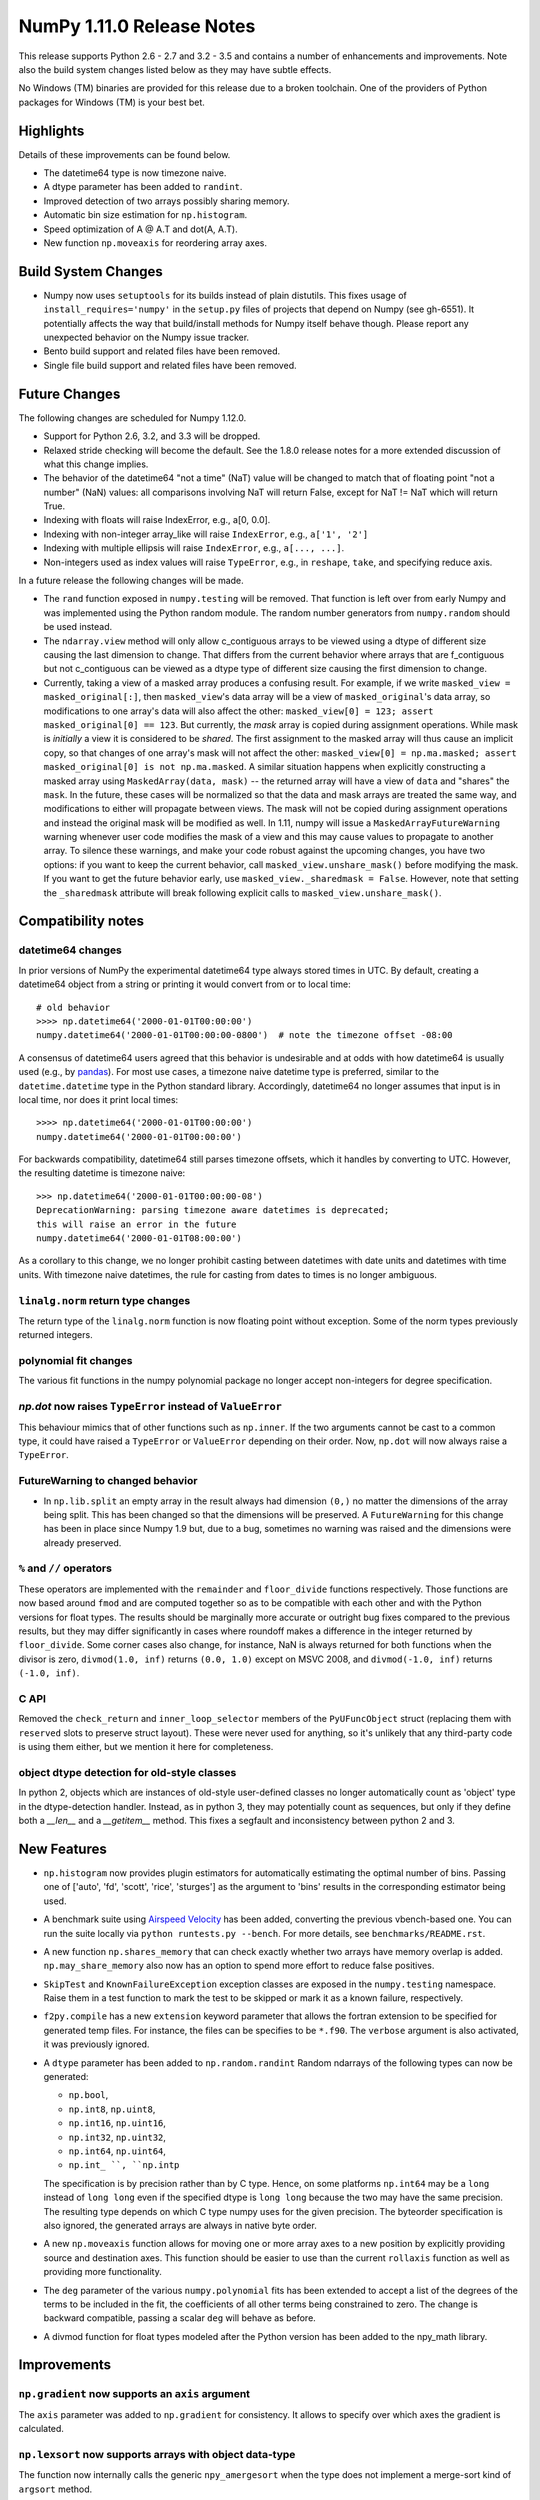 NumPy 1.11.0 Release Notes
**************************

This release supports Python 2.6 - 2.7 and 3.2 - 3.5 and contains a number
of enhancements and improvements. Note also the build system changes listed
below as they may have subtle effects.

No Windows (TM) binaries are provided for this release due to a broken
toolchain. One of the providers of Python packages for Windows (TM) is your
best bet.


Highlights
==========

Details of these improvements can be found below.

* The datetime64 type is now timezone naive.
* A dtype parameter has been added to ``randint``.
* Improved detection of two arrays possibly sharing memory.
* Automatic bin size estimation for ``np.histogram``.
* Speed optimization of A @ A.T and dot(A, A.T).
* New function ``np.moveaxis`` for reordering array axes.


Build System Changes
====================

* Numpy now uses ``setuptools`` for its builds instead of plain distutils.
  This fixes usage of ``install_requires='numpy'`` in the ``setup.py`` files of
  projects that depend on Numpy (see gh-6551).  It potentially affects the way
  that build/install methods for Numpy itself behave though.  Please report any
  unexpected behavior on the Numpy issue tracker.
* Bento build support and related files have been removed.
* Single file build support and related files have been removed.


Future Changes
==============

The following changes are scheduled for Numpy 1.12.0.

* Support for Python 2.6, 3.2, and 3.3 will be dropped.
* Relaxed stride checking will become the default. See the 1.8.0 release
  notes for a more extended discussion of what this change implies.
* The behavior of the datetime64 "not a time" (NaT) value will be changed
  to match that of floating point "not a number" (NaN) values: all
  comparisons involving NaT will return False, except for NaT != NaT which
  will return True.
* Indexing with floats will raise IndexError,
  e.g., a[0, 0.0].
* Indexing with non-integer array_like will raise ``IndexError``,
  e.g., ``a['1', '2']``
* Indexing with multiple ellipsis will raise ``IndexError``,
  e.g., ``a[..., ...]``.
* Non-integers used as index values will raise ``TypeError``,
  e.g., in ``reshape``, ``take``, and specifying reduce axis.


In a future release the following changes will be made.

* The ``rand`` function exposed in ``numpy.testing`` will be removed. That
  function is left over from early Numpy and was implemented using the
  Python random module.  The random number generators from ``numpy.random``
  should be used instead.
* The ``ndarray.view`` method will only allow c_contiguous arrays to be
  viewed using a dtype of different size causing the last dimension to
  change.  That differs from the current behavior where arrays that are
  f_contiguous but not c_contiguous can be viewed as a dtype type of
  different size causing the first dimension to change.
* Currently, taking a view of a masked array produces a confusing result.
  For example, if we write ``masked_view = masked_original[:]``, then
  ``masked_view``'s data array will be a view of ``masked_original``'s data
  array, so modifications to one array's data will also affect the other:
  ``masked_view[0] = 123; assert masked_original[0] == 123``. But currently,
  the *mask* array is copied during assignment operations. While
  mask is *initially* a view it is considered to be *shared*.
  The first assignment to the masked array will thus cause an implicit
  copy, so that changes of one array's mask will not affect the other:
  ``masked_view[0] = np.ma.masked; assert masked_original[0] is not
  np.ma.masked``.
  A similar situation happens when explicitly constructing a masked
  array using ``MaskedArray(data, mask)`` -- the returned array will have
  a view of ``data`` and "shares" the ``mask``. In the future, these cases
  will be normalized so that the data and mask arrays are treated the
  same way, and modifications to either will propagate between views.
  The mask will not be copied during assignment operations and instead
  the original mask will be modified as well. In 1.11, numpy will issue a
  ``MaskedArrayFutureWarning`` warning whenever user code modifies the mask
  of a view and this may cause values to propagate to another array.
  To silence these warnings, and make your code robust against the
  upcoming changes, you have two options: if you want to keep the current
  behavior, call ``masked_view.unshare_mask()`` before modifying the mask.
  If you want to get the future behavior early, use
  ``masked_view._sharedmask = False``. However, note that setting
  the ``_sharedmask`` attribute will break following explicit calls to
  ``masked_view.unshare_mask()``.


Compatibility notes
===================

datetime64 changes
~~~~~~~~~~~~~~~~~~
In prior versions of NumPy the experimental datetime64 type always stored
times in UTC. By default, creating a datetime64 object from a string or
printing it would convert from or to local time::

    # old behavior
    >>>> np.datetime64('2000-01-01T00:00:00')
    numpy.datetime64('2000-01-01T00:00:00-0800')  # note the timezone offset -08:00


A consensus of datetime64 users agreed that this behavior is undesirable
and at odds with how datetime64 is usually used (e.g., by `pandas
<http://pandas.pydata.org>`__). For most use cases, a timezone naive datetime
type is preferred, similar to the ``datetime.datetime`` type in the Python
standard library. Accordingly, datetime64 no longer assumes that input is in
local time, nor does it print local times::

    >>>> np.datetime64('2000-01-01T00:00:00')
    numpy.datetime64('2000-01-01T00:00:00')

For backwards compatibility, datetime64 still parses timezone offsets, which
it handles by converting to UTC. However, the resulting datetime is timezone
naive::

    >>> np.datetime64('2000-01-01T00:00:00-08')
    DeprecationWarning: parsing timezone aware datetimes is deprecated;
    this will raise an error in the future
    numpy.datetime64('2000-01-01T08:00:00')

As a corollary to this change, we no longer prohibit casting between datetimes
with date units and datetimes with time units. With timezone naive datetimes,
the rule for casting from dates to times is no longer ambiguous.

``linalg.norm`` return type changes
~~~~~~~~~~~~~~~~~~~~~~~~~~~~~~~~~~~
The return type of the ``linalg.norm`` function is now floating point without
exception.  Some of the norm types previously returned integers.

polynomial fit changes
~~~~~~~~~~~~~~~~~~~~~~
The various fit functions in the numpy polynomial package no longer accept
non-integers for degree specification.

*np.dot* now raises ``TypeError`` instead of ``ValueError``
~~~~~~~~~~~~~~~~~~~~~~~~~~~~~~~~~~~~~~~~~~~~~~~~~~~~~~~~~~~
This behaviour mimics that of other functions such as ``np.inner``. If the two
arguments cannot be cast to a common type, it could have raised a ``TypeError``
or ``ValueError`` depending on their order. Now, ``np.dot`` will now always
raise a ``TypeError``.

FutureWarning to changed behavior
~~~~~~~~~~~~~~~~~~~~~~~~~~~~~~~~~

* In ``np.lib.split`` an empty array in the result always had dimension
  ``(0,)`` no matter the dimensions of the array being split. This
  has been changed so that the dimensions will be preserved. A
  ``FutureWarning`` for this change has been in place since Numpy 1.9 but,
  due to a bug, sometimes no warning was raised and the dimensions were
  already preserved.

``%`` and ``//`` operators
~~~~~~~~~~~~~~~~~~~~~~~~~~
These operators are implemented with the ``remainder`` and ``floor_divide``
functions respectively. Those functions are now based around ``fmod`` and are
computed together so as to be compatible with each other and with the Python
versions for float types.  The results should be marginally more accurate or
outright bug fixes compared to the previous results, but they may
differ significantly in cases where roundoff makes a difference in the integer
returned by ``floor_divide``. Some corner cases also change, for instance, NaN
is always returned for both functions when the divisor is zero,
``divmod(1.0, inf)`` returns ``(0.0, 1.0)`` except on MSVC 2008, and
``divmod(-1.0, inf)`` returns ``(-1.0, inf)``.

C API
~~~~~

Removed the ``check_return`` and ``inner_loop_selector`` members of
the ``PyUFuncObject`` struct (replacing them with ``reserved`` slots
to preserve struct layout). These were never used for anything, so
it's unlikely that any third-party code is using them either, but we
mention it here for completeness.


object dtype detection for old-style classes
~~~~~~~~~~~~~~~~~~~~~~~~~~~~~~~~~~~~~~~~~~~~

In python 2, objects which are instances of old-style user-defined classes no
longer automatically count as 'object' type in the dtype-detection handler.
Instead, as in python 3, they may potentially count as sequences, but only if
they define both a `__len__` and a `__getitem__` method. This fixes a segfault
and inconsistency between python 2 and 3.

New Features
============

* ``np.histogram`` now provides plugin estimators for automatically
  estimating the optimal number of bins. Passing one of ['auto', 'fd',
  'scott', 'rice', 'sturges'] as the argument to 'bins' results in the
  corresponding estimator being used.

* A benchmark suite using `Airspeed Velocity
  <http://spacetelescope.github.io/asv/>`__ has been added, converting the
  previous vbench-based one. You can run the suite locally via ``python
  runtests.py --bench``. For more details, see ``benchmarks/README.rst``.

* A new function ``np.shares_memory`` that can check exactly whether two
  arrays have memory overlap is added. ``np.may_share_memory`` also now has
  an option to spend more effort to reduce false positives.

* ``SkipTest`` and ``KnownFailureException`` exception classes are exposed
  in the ``numpy.testing`` namespace. Raise them in a test function to mark
  the test to be skipped or mark it as a known failure, respectively.

* ``f2py.compile`` has a new ``extension`` keyword parameter that allows the
  fortran extension to be specified for generated temp files. For instance,
  the files can be specifies to be ``*.f90``. The ``verbose`` argument is
  also activated, it was previously ignored.

* A ``dtype`` parameter has been added to ``np.random.randint``
  Random ndarrays of the following types can now be generated:

  - ``np.bool``,
  - ``np.int8``, ``np.uint8``,
  - ``np.int16``, ``np.uint16``,
  - ``np.int32``, ``np.uint32``,
  - ``np.int64``, ``np.uint64``,
  - ``np.int_ ``, ``np.intp``

  The specification is by precision rather than by C type. Hence, on some
  platforms ``np.int64`` may be a ``long`` instead of ``long long`` even if
  the specified dtype is ``long long`` because the two may have the same
  precision. The resulting type depends on which C type numpy uses for the
  given precision. The byteorder specification is also ignored, the
  generated arrays are always in native byte order.

* A new ``np.moveaxis`` function allows for moving one or more array axes
  to a new position by explicitly providing source and destination axes.
  This function should be easier to use than the current ``rollaxis``
  function as well as providing more functionality.

* The ``deg`` parameter of the various ``numpy.polynomial`` fits has been
  extended to accept a list of the degrees of the terms to be included in
  the fit, the coefficients of all other terms being constrained to zero.
  The change is backward compatible, passing a scalar ``deg`` will behave
  as before.

* A divmod function for float types modeled after the Python version has
  been added to the npy_math library.


Improvements
============

``np.gradient`` now supports an ``axis`` argument
~~~~~~~~~~~~~~~~~~~~~~~~~~~~~~~~~~~~~~~~~~~~~~~~~
The ``axis`` parameter was added to ``np.gradient`` for consistency.  It
allows to specify over which axes the gradient is calculated.

``np.lexsort`` now supports arrays with object data-type
~~~~~~~~~~~~~~~~~~~~~~~~~~~~~~~~~~~~~~~~~~~~~~~~~~~~~~~~
The function now internally calls the generic ``npy_amergesort`` when the
type does not implement a merge-sort kind of ``argsort`` method.

``np.ma.core.MaskedArray`` now supports an ``order`` argument
~~~~~~~~~~~~~~~~~~~~~~~~~~~~~~~~~~~~~~~~~~~~~~~~~~~~~~~~~~~~~
When constructing a new ``MaskedArray`` instance, it can be configured with
an ``order`` argument analogous to the one when calling ``np.ndarray``. The
addition of this argument allows for the proper processing of an ``order``
argument in several MaskedArray-related utility functions such as
``np.ma.core.array`` and ``np.ma.core.asarray``.

Memory and speed improvements for masked arrays
~~~~~~~~~~~~~~~~~~~~~~~~~~~~~~~~~~~~~~~~~~~~~~~
Creating a masked array with ``mask=True`` (resp. ``mask=False``) now uses
``np.ones`` (resp. ``np.zeros``) to create the mask, which is faster and
avoid a big memory peak. Another optimization was done to avoid a memory
peak and useless computations when printing a masked array.

``ndarray.tofile`` now uses fallocate on linux
~~~~~~~~~~~~~~~~~~~~~~~~~~~~~~~~~~~~~~~~~~~~~~
The function now uses the fallocate system call to reserve sufficient
disk space on file systems that support it.

Optimizations for operations of the form ``A.T @ A`` and ``A @ A.T``
~~~~~~~~~~~~~~~~~~~~~~~~~~~~~~~~~~~~~~~~~~~~~~~~~~~~~~~~~~~~~~~~~~~~
Previously, ``gemm`` BLAS operations were used for all matrix products. Now,
if the matrix product is between a matrix and its transpose, it will use
``syrk`` BLAS operations for a performance boost. This optimization has been
extended to ``@``, ``numpy.dot``, ``numpy.inner``, and ``numpy.matmul``.

**Note:** Requires the transposed and non-transposed matrices to share data.

``np.testing.assert_warns`` can now be used as a context manager
~~~~~~~~~~~~~~~~~~~~~~~~~~~~~~~~~~~~~~~~~~~~~~~~~~~~~~~~~~~~~~~~
This matches the behavior of ``assert_raises``.

Speed improvement for np.random.shuffle
~~~~~~~~~~~~~~~~~~~~~~~~~~~~~~~~~~~~~~~
``np.random.shuffle`` is now much faster for 1d ndarrays.


Changes
=======

Pyrex support was removed from ``numpy.distutils``
~~~~~~~~~~~~~~~~~~~~~~~~~~~~~~~~~~~~~~~~~~~~~~~~~~
The method ``build_src.generate_a_pyrex_source`` will remain available; it
has been monkeypatched by users to support Cython instead of Pyrex.  It's
recommended to switch to a better supported method of build Cython
extensions though.

``np.broadcast`` can now be called with a single argument
~~~~~~~~~~~~~~~~~~~~~~~~~~~~~~~~~~~~~~~~~~~~~~~~~~~~~~~~~
The resulting object in that case will simply mimic iteration over
a single array. This change obsoletes distinctions like

    if len(x) == 1:
        shape = x[0].shape
    else:
        shape = np.broadcast(\*x).shape

Instead, ``np.broadcast`` can be used in all cases.

``np.trace`` now respects array subclasses
~~~~~~~~~~~~~~~~~~~~~~~~~~~~~~~~~~~~~~~~~~
This behaviour mimics that of other functions such as ``np.diagonal`` and
ensures, e.g., that for masked arrays ``np.trace(ma)`` and ``ma.trace()`` give
the same result.

``np.dot`` now raises ``TypeError`` instead of ``ValueError``
~~~~~~~~~~~~~~~~~~~~~~~~~~~~~~~~~~~~~~~~~~~~~~~~~~~~~~~~~~~~~
This behaviour mimics that of other functions such as ``np.inner``. If the two
arguments cannot be cast to a common type, it could have raised a ``TypeError``
or ``ValueError`` depending on their order. Now, ``np.dot`` will now always
raise a ``TypeError``.

``linalg.norm`` return type changes
~~~~~~~~~~~~~~~~~~~~~~~~~~~~~~~~~~~
The ``linalg.norm`` function now does all its computations in floating point
and returns floating results. This change fixes bugs due to integer overflow
and the failure of abs with signed integers of minimum value, e.g., int8(-128).
For consistancy, floats are used even where an integer might work.


Deprecations
============

Views of arrays in Fortran order
~~~~~~~~~~~~~~~~~~~~~~~~~~~~~~~~
The F_CONTIGUOUS flag was used to signal that views using a dtype that
changed the element size would change the first index. This was always
problematical for arrays that were both F_CONTIGUOUS and C_CONTIGUOUS
because C_CONTIGUOUS took precedence. Relaxed stride checking results in
more such dual contiguous arrays and breaks some existing code as a result.
Note that this also affects changing the dtype by assigning to the dtype
attribute of an array. The aim of this deprecation is to restrict views to
C_CONTIGUOUS arrays at some future time. A work around that is backward
compatible is to use ``a.T.view(...).T`` instead. A parameter may also be
added to the view method to explicitly ask for Fortran order views, but
that will not be backward compatible.

Invalid arguments for array ordering
~~~~~~~~~~~~~~~~~~~~~~~~~~~~~~~~~~~~
It is currently possible to pass in arguments for the ``order``
parameter in methods like ``array.flatten`` or ``array.ravel``
that were not one of the following: 'C', 'F', 'A', 'K' (note that
all of these possible values are both unicode and case insensitive).
Such behavior will not be allowed in future releases.

Random number generator in the ``testing`` namespace
~~~~~~~~~~~~~~~~~~~~~~~~~~~~~~~~~~~~~~~~~~~~~~~~~~~~
The Python standard library random number generator was previously exposed
in the ``testing`` namespace as ``testing.rand``. Using this generator is
not recommended and it will be removed in a future release. Use generators
from ``numpy.random`` namespace instead.

Random integer generation on a closed interval
~~~~~~~~~~~~~~~~~~~~~~~~~~~~~~~~~~~~~~~~~~~~~~
In accordance with the Python C API, which gives preference to the half-open
interval over the closed one, ``np.random.random_integers`` is being
deprecated in favor of calling ``np.random.randint``, which has been
enhanced with the ``dtype`` parameter as described under "New Features".
However, ``np.random.random_integers`` will not be removed anytime soon.

